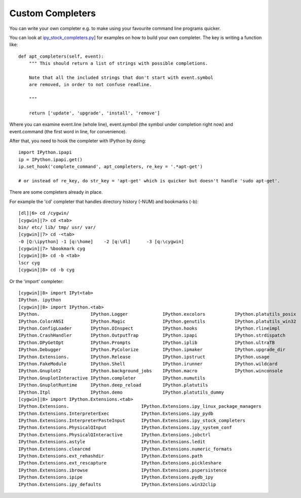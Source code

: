 ==========================
Custom Completers
==========================


You can write your own completer e.g. to make using your favourite command line programs quicker.

You can look at `ipy_stock_completers.py <http://projects.scipy.org/ipython/ipython/browser/ipython/trunk/IPython/Extensions/ipy_stock_completers.py>`_] for examples on how to build your own completer. The key is writing a function like::

    def apt_completers(self, event):
        """ This should return a list of strings with possible completions.
        
        Note that all the included strings that don't start with event.symbol
        are removed, in order to not confuse readline.
        
        """
    
        return ['update', 'upgrade', 'install', 'remove']


Where you can examine event.line (whole line), event.symbol (the symbol under completion right now) and event.command (the first word in line, for convenience).

After that, you need to hook the completer with IPython by doing::

    import IPython.ipapi
    ip = IPython.ipapi.get()
    ip.set_hook('complete_command', apt_completers, re_key = '.*apt-get')
    
    # or instead of re_key, do str_key = 'apt-get' which is quicker but doesn't handle 'sudo apt-get'.
    
 
There are some completers already in place.

For example the 'cd' completer that handles directory history (-NUM) and bookmarks (-b)::

    [dl]|6> cd /cygwin/
    [cygwin]|7> cd <tab>
    bin/ etc/ lib/ tmp/ usr/ var/
    [cygwin]|7> cd -<tab>
    -0 [Q:\ipython] -1 [q:\home]    -2 [q:\dl]      -3 [q:\cygwin]
    [cygwin]|7> %bookmark cyg
    [cygwin]|8> cd -b <tab>
    lscr cyg
    [cygwin]|8> cd -b cyg
    
Or the 'import' completer::

    [cygwin]|8> import IPyt<tab>
    IPython. ipython
    [cygwin]|8> import IPython.<tab>
    IPython.                   IPython.Logger             IPython.excolors           IPython.platutils_posix
    IPython.ColorANSI          IPython.Magic              IPython.genutils           IPython.platutils_win32
    IPython.ConfigLoader       IPython.OInspect           IPython.hooks              IPython.rlineimpl
    IPython.CrashHandler       IPython.OutputTrap         IPython.ipapi              IPython.strdispatch
    IPython.DPyGetOpt          IPython.Prompts            IPython.iplib              IPython.ultraTB
    IPython.Debugger           IPython.PyColorize         IPython.ipmaker            IPython.upgrade_dir
    IPython.Extensions.        IPython.Release            IPython.ipstruct           IPython.usage
    IPython.FakeModule         IPython.Shell              IPython.irunner            IPython.wildcard
    IPython.Gnuplot2           IPython.background_jobs    IPython.macro              IPython.winconsole
    IPython.GnuplotInteractive IPython.completer          IPython.numutils
    IPython.GnuplotRuntime     IPython.deep_reload        IPython.platutils
    IPython.Itpl               IPython.demo               IPython.platutils_dummy
    [cygwin]|8> import IPython.Extensions.<tab>
    IPython.Extensions.                           IPython.Extensions.ipy_linux_package_managers
    IPython.Extensions.InterpreterExec            IPython.Extensions.ipy_pydb
    IPython.Extensions.InterpreterPasteInput      IPython.Extensions.ipy_stock_completers
    IPython.Extensions.PhysicalQInput             IPython.Extensions.ipy_system_conf
    IPython.Extensions.PhysicalQInteractive       IPython.Extensions.jobctrl
    IPython.Extensions.astyle                     IPython.Extensions.ledit
    IPython.Extensions.clearcmd                   IPython.Extensions.numeric_formats
    IPython.Extensions.ext_rehashdir              IPython.Extensions.path
    IPython.Extensions.ext_rescapture             IPython.Extensions.pickleshare
    IPython.Extensions.ibrowse                    IPython.Extensions.pspersistence
    IPython.Extensions.ipipe                      IPython.Extensions.pydb_ipy
    IPython.Extensions.ipy_defaults               IPython.Extensions.win32clip


